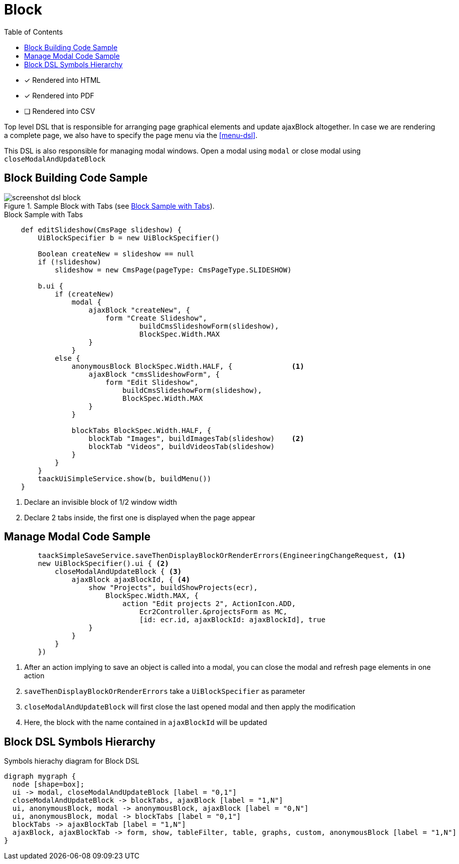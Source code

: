 = Block
:doctype: book
:taack-category: 10|doc/DSLs
:toc:
:source-highlighter: rouge

* [*] Rendered into HTML
* [*] Rendered into PDF
* [ ] Rendered into CSV

Top level DSL that is responsible for arranging page graphical elements and update ajaxBlock altogether. In case we are rendering a complete page, we also have to specify the page menu via the <<menu-dsl>>.

This DSL is also responsible for managing modal windows. Open a modal using `modal` or close modal using `closeModalAndUpdateBlock`

== Block Building Code Sample

[[block-preview]]
.Sample Block with Tabs (see <<block-sample1>>).
image::screenshot-dsl-block.webp[]

[source,groovy]
[[block-sample1]]
.Block Sample with Tabs
----
    def editSlideshow(CmsPage slideshow) {
        UiBlockSpecifier b = new UiBlockSpecifier()

        Boolean createNew = slideshow == null
        if (!slideshow)
            slideshow = new CmsPage(pageType: CmsPageType.SLIDESHOW)

        b.ui {
            if (createNew)
                modal {
                    ajaxBlock "createNew", {
                        form "Create Slideshow",
                                buildCmsSlideshowForm(slideshow),
                                BlockSpec.Width.MAX
                    }
                }
            else {
                anonymousBlock BlockSpec.Width.HALF, {              <1>
                    ajaxBlock "cmsSlideshowForm", {
                        form "Edit Slideshow",
                            buildCmsSlideshowForm(slideshow),
                            BlockSpec.Width.MAX
                    }
                }

                blockTabs BlockSpec.Width.HALF, {
                    blockTab "Images", buildImagesTab(slideshow)    <2>
                    blockTab "Videos", buildVideosTab(slideshow)
                }
            }
        }
        taackUiSimpleService.show(b, buildMenu())
    }
----

<1> Declare an invisible block of 1/2 window width
<2> Declare 2 tabs inside, the first one is displayed when the page appear

== Manage Modal Code Sample

[source,groovy]
----
        taackSimpleSaveService.saveThenDisplayBlockOrRenderErrors(EngineeringChangeRequest, <1>
        new UiBlockSpecifier().ui { <2>
            closeModalAndUpdateBlock { <3>
                ajaxBlock ajaxBlockId, { <4>
                    show "Projects", buildShowProjects(ecr),
                        BlockSpec.Width.MAX, {
                            action "Edit projects 2", ActionIcon.ADD,
                                Ecr2Controller.&projectsForm as MC,
                                [id: ecr.id, ajaxBlockId: ajaxBlockId], true
                    }
                }
            }
        })

----

<1> After an action implying to save an object is called into a modal, you can close the modal and refresh page elements in one action
<2> `saveThenDisplayBlockOrRenderErrors` take a `UiBlockSpecifier` as parameter
<3> `closeModalAndUpdateBlock` will first close the last opened modal and then apply the modification
<4> Here, the block with the name contained in `ajaxBlockId` will be updated

== Block DSL Symbols Hierarchy

[graphviz,format="svg",align=center]
.Symbols hierachy diagram for Block DSL
----
digraph mygraph {
  node [shape=box];
  ui -> modal, closeModalAndUpdateBlock [label = "0,1"]
  closeModalAndUpdateBlock -> blockTabs, ajaxBlock [label = "1,N"]
  ui, anonymousBlock, modal -> anonymousBlock, ajaxBlock [label = "0,N"]
  ui, anonymousBlock, modal -> blockTabs [label = "0,1"]
  blockTabs -> ajaxBlockTab [label = "1,N"]
  ajaxBlock, ajaxBlockTab -> form, show, tableFilter, table, graphs, custom, anonymousBlock [label = "1,N"]
}
----

